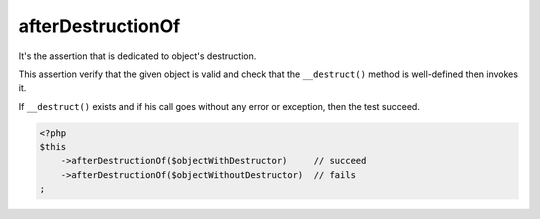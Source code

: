 .. _after-destruction-of:

afterDestructionOf
******************

It's the assertion that is dedicated to object's destruction.

This assertion verify that the given object is valid and check that the ``__destruct()`` method is well-defined then invokes it.

If ``__destruct()`` exists and if his call goes without any error or exception, then the test succeed.

.. code-block:: php

   <?php
   $this
       ->afterDestructionOf($objectWithDestructor)     // succeed
       ->afterDestructionOf($objectWithoutDestructor)  // fails
   ;
